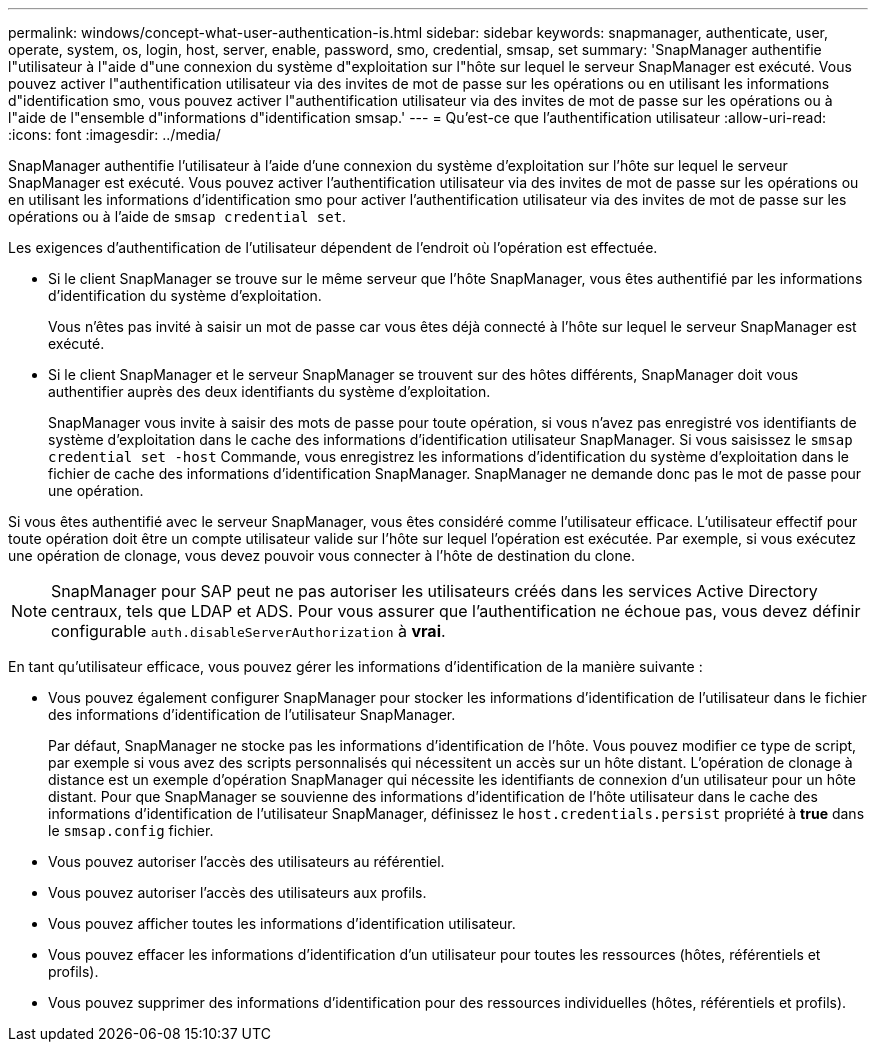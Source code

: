---
permalink: windows/concept-what-user-authentication-is.html 
sidebar: sidebar 
keywords: snapmanager, authenticate, user, operate, system, os, login, host, server, enable, password, smo, credential, smsap, set 
summary: 'SnapManager authentifie l"utilisateur à l"aide d"une connexion du système d"exploitation sur l"hôte sur lequel le serveur SnapManager est exécuté. Vous pouvez activer l"authentification utilisateur via des invites de mot de passe sur les opérations ou en utilisant les informations d"identification smo, vous pouvez activer l"authentification utilisateur via des invites de mot de passe sur les opérations ou à l"aide de l"ensemble d"informations d"identification smsap.' 
---
= Qu'est-ce que l'authentification utilisateur
:allow-uri-read: 
:icons: font
:imagesdir: ../media/


[role="lead"]
SnapManager authentifie l'utilisateur à l'aide d'une connexion du système d'exploitation sur l'hôte sur lequel le serveur SnapManager est exécuté. Vous pouvez activer l'authentification utilisateur via des invites de mot de passe sur les opérations ou en utilisant les informations d'identification smo pour activer l'authentification utilisateur via des invites de mot de passe sur les opérations ou à l'aide de `smsap credential set`.

Les exigences d'authentification de l'utilisateur dépendent de l'endroit où l'opération est effectuée.

* Si le client SnapManager se trouve sur le même serveur que l'hôte SnapManager, vous êtes authentifié par les informations d'identification du système d'exploitation.
+
Vous n'êtes pas invité à saisir un mot de passe car vous êtes déjà connecté à l'hôte sur lequel le serveur SnapManager est exécuté.

* Si le client SnapManager et le serveur SnapManager se trouvent sur des hôtes différents, SnapManager doit vous authentifier auprès des deux identifiants du système d'exploitation.
+
SnapManager vous invite à saisir des mots de passe pour toute opération, si vous n'avez pas enregistré vos identifiants de système d'exploitation dans le cache des informations d'identification utilisateur SnapManager. Si vous saisissez le `smsap credential set -host` Commande, vous enregistrez les informations d'identification du système d'exploitation dans le fichier de cache des informations d'identification SnapManager. SnapManager ne demande donc pas le mot de passe pour une opération.



Si vous êtes authentifié avec le serveur SnapManager, vous êtes considéré comme l'utilisateur efficace. L'utilisateur effectif pour toute opération doit être un compte utilisateur valide sur l'hôte sur lequel l'opération est exécutée. Par exemple, si vous exécutez une opération de clonage, vous devez pouvoir vous connecter à l'hôte de destination du clone.


NOTE: SnapManager pour SAP peut ne pas autoriser les utilisateurs créés dans les services Active Directory centraux, tels que LDAP et ADS. Pour vous assurer que l'authentification ne échoue pas, vous devez définir configurable `auth.disableServerAuthorization` à *vrai*.

En tant qu'utilisateur efficace, vous pouvez gérer les informations d'identification de la manière suivante :

* Vous pouvez également configurer SnapManager pour stocker les informations d'identification de l'utilisateur dans le fichier des informations d'identification de l'utilisateur SnapManager.
+
Par défaut, SnapManager ne stocke pas les informations d'identification de l'hôte. Vous pouvez modifier ce type de script, par exemple si vous avez des scripts personnalisés qui nécessitent un accès sur un hôte distant. L'opération de clonage à distance est un exemple d'opération SnapManager qui nécessite les identifiants de connexion d'un utilisateur pour un hôte distant. Pour que SnapManager se souvienne des informations d'identification de l'hôte utilisateur dans le cache des informations d'identification de l'utilisateur SnapManager, définissez le `host.credentials.persist` propriété à *true* dans le `smsap.config` fichier.

* Vous pouvez autoriser l'accès des utilisateurs au référentiel.
* Vous pouvez autoriser l'accès des utilisateurs aux profils.
* Vous pouvez afficher toutes les informations d'identification utilisateur.
* Vous pouvez effacer les informations d'identification d'un utilisateur pour toutes les ressources (hôtes, référentiels et profils).
* Vous pouvez supprimer des informations d'identification pour des ressources individuelles (hôtes, référentiels et profils).

